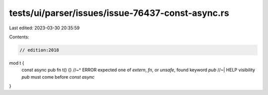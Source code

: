 tests/ui/parser/issues/issue-76437-const-async.rs
=================================================

Last edited: 2023-03-30 20:35:59

Contents:

.. code-block:: rs

    // edition:2018

mod t {
    const async pub fn t() {}
    //~^ ERROR expected one of `extern`, `fn`, or `unsafe`, found keyword `pub`
    //~| HELP visibility `pub` must come before `const async`
}


